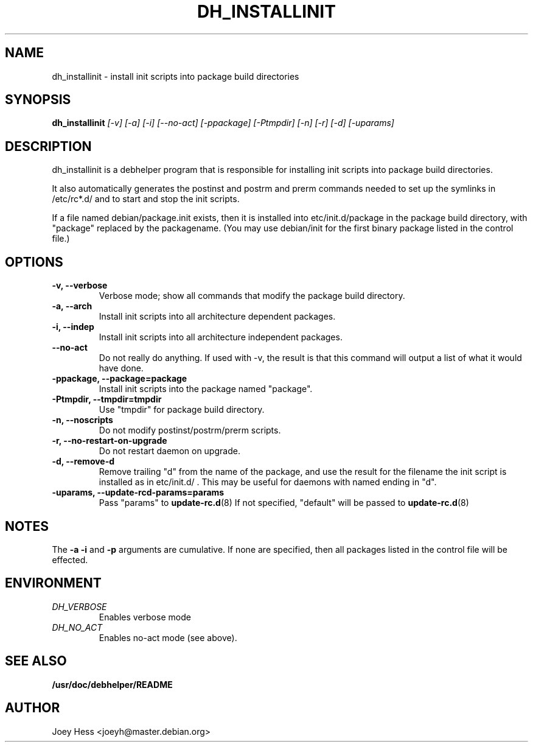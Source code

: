 .TH DH_INSTALLINIT 1
.SH NAME
dh_installinit \- install init scripts into package build directories
.SH SYNOPSIS
.B dh_installinit
.I "[-v] [-a] [-i] [--no-act] [-ppackage] [-Ptmpdir] [-n] [-r] [-d] [-uparams]"
.SH "DESCRIPTION"
dh_installinit is a debhelper program that is responsible for installing
init scripts into package build directories. 
.P
It also automatically generates the postinst and postrm and prerm commands 
needed to set up the symlinks in /etc/rc*.d/ and to start and stop the init
scripts.
.P
If a file named debian/package.init exists, then it is installed into
etc/init.d/package in the package build directory, with "package" replaced
by the packagename. (You may use debian/init for the first binary package
listed in the control file.)
.SH OPTIONS
.TP
.B \-v, \--verbose
Verbose mode; show all commands that modify the package build directory.
.TP
.B \-a, \--arch
Install init scripts into all architecture dependent packages.
.TP
.B \-i, \--indep
Install init scripts into all architecture independent packages.
.TP
.B \--no-act
Do not really do anything. If used with -v, the result is that this command
will output a list of what it would have done.
.TP
.B \-ppackage, \--package=package
Install init scripts into the package named "package".
.TP
.B \-Ptmpdir, \--tmpdir=tmpdir
Use "tmpdir" for package build directory. 
.TP
.B \-n, \--noscripts
Do not modify postinst/postrm/prerm scripts.
.TP
.B \-r, \--no-restart-on-upgrade
Do not restart daemon on upgrade.
.TP
.B \-d, \--remove-d
Remove trailing "d" from the name of the package, and use the result for the
filename the init script is installed as in etc/init.d/ . This may be useful
for daemons with named ending in "d".
.TP
.B \-uparams, \--update-rcd-params=params
Pass "params" to 
.BR update-rc.d (8)
If not specified, "default" will be passed to
.BR update-rc.d (8)
.SH NOTES
The
.B \-a
.B \-i
and
.B \-p
arguments are cumulative. If none are specified, then all packages listed in
the control file will be effected.
.SH ENVIRONMENT
.TP
.I DH_VERBOSE
Enables verbose mode
.TP
.I DH_NO_ACT
Enables no-act mode (see above).
.SH "SEE ALSO"
.BR /usr/doc/debhelper/README
.SH AUTHOR
Joey Hess <joeyh@master.debian.org>
